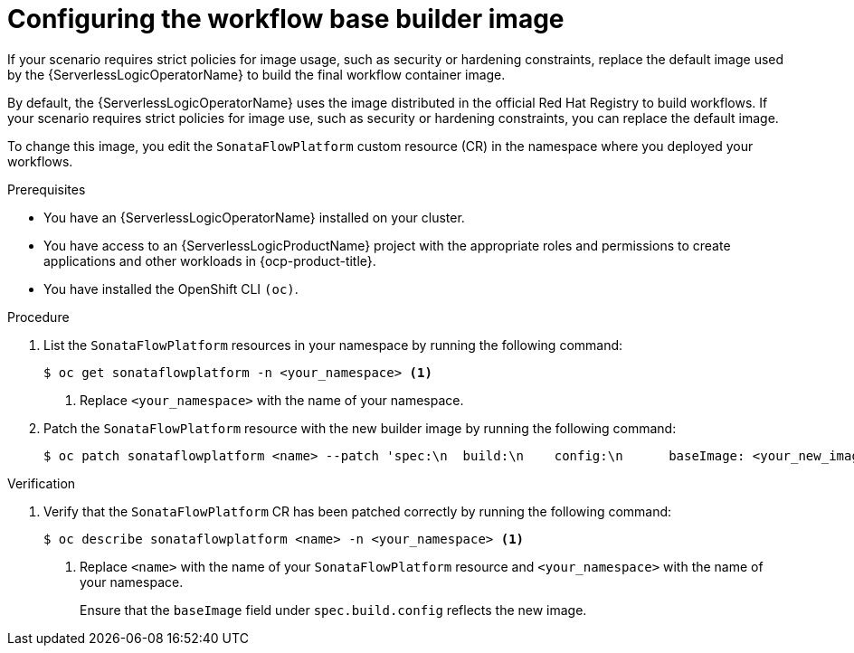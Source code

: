 // Module included in the following assemblies:
//
// * serverless/serverless-logic/serverless-logic-creating-managing-workflows.adoc

:_mod-docs-content-type: PROCEDURE
[id="serverless-logic-workflow-base-builder-image_{context}"]
= Configuring the workflow base builder image

If your scenario requires strict policies for image usage, such as security or hardening constraints, replace the default image used by the {ServerlessLogicOperatorName} to build the final workflow container image.

By default, the {ServerlessLogicOperatorName} uses the image distributed in the official Red{nbsp}Hat Registry to build workflows. If your scenario requires strict policies for image use, such as security or hardening constraints, you can replace the default image.

To change this image, you edit the `SonataFlowPlatform` custom resource (CR) in the namespace where you deployed your workflows.

.Prerequisites

* You have an {ServerlessLogicOperatorName} installed on your cluster.
* You have access to an {ServerlessLogicProductName} project with the appropriate roles and permissions to create applications and other workloads in {ocp-product-title}.
* You have installed the OpenShift CLI `(oc)`.

.Procedure

. List the `SonataFlowPlatform` resources in your namespace by running the following command:
+
[source,terminal]
----
$ oc get sonataflowplatform -n <your_namespace> <1>
----
+
<1> Replace `<your_namespace>` with the name of your namespace.

. Patch the `SonataFlowPlatform` resource with the new builder image by running the following command:
+
[source,terminal]
----
$ oc patch sonataflowplatform <name> --patch 'spec:\n  build:\n    config:\n      baseImage: <your_new_image_full_name_with_tag>' -n <your_namespace>
----

.Verification

. Verify that the `SonataFlowPlatform` CR has been patched correctly by running the following command:
+
[source,terminal]
----
$ oc describe sonataflowplatform <name> -n <your_namespace> <1>
----
+
<1> Replace `<name>` with the name of your `SonataFlowPlatform` resource and `<your_namespace>` with the name of your namespace.
+
Ensure that the `baseImage` field under `spec.build.config` reflects the new image.